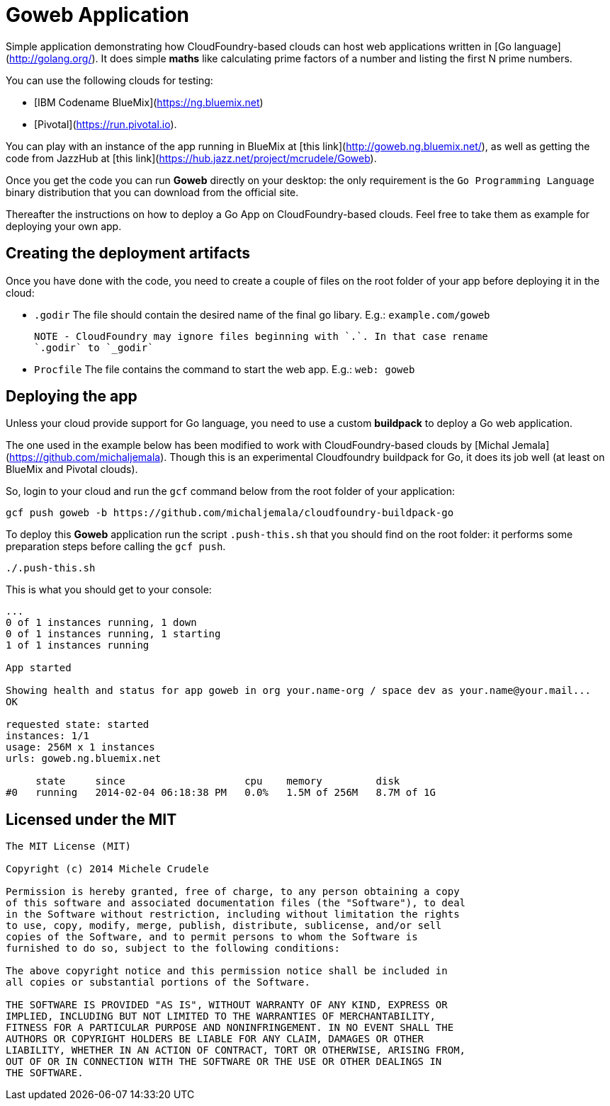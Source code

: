 # Goweb Application

Simple application demonstrating how CloudFoundry-based clouds can host web applications written in [Go language](http://golang.org/).  
It does simple *maths* like calculating prime factors of a number and listing the first N prime numbers.  

You can use the following clouds for testing:  

- [IBM Codename BlueMix](https://ng.bluemix.net)  
- [Pivotal](https://run.pivotal.io).  

You can play with an instance of the app running in BlueMix at [this link](http://goweb.ng.bluemix.net/),
as well as getting the code from JazzHub at [this link](https://hub.jazz.net/project/mcrudele/Goweb).  

Once you get the code you can run *Goweb* directly on your desktop: the only requirement is the `Go Programming Language`
binary distribution that you can download from the official site.  

Thereafter the instructions on how to deploy a Go App on CloudFoundry-based clouds. Feel free to take them as example
for deploying your own app.  


## Creating the deployment artifacts

Once you have done with the code, you need to create a couple of files on the root folder of your app before deploying it in the cloud:  

- `.godir`  
  The file should contain the desired name of the final go libary. E.g.:  
  `example.com/goweb`  
  
  NOTE - CloudFoundry may ignore files beginning with `.`. In that case rename
  `.godir` to `_godir`  

- `Procfile`  
  The file contains the command to start the web app. E.g.:  
  `web: goweb`  


## Deploying the app

Unless your cloud provide support for Go language, you need to use a custom
*buildpack* to deploy a Go web application.  

The one used in the example below has been modified to work with CloudFoundry-based clouds by [Michal Jemala](https://github.com/michaljemala).
Though this is an experimental Cloudfoundry buildpack for Go, it does its job well (at least on BlueMix and Pivotal clouds).  

So, login to your cloud and run the `gcf` command below from the root folder of your application:  

```
gcf push goweb -b https://github.com/michaljemala/cloudfoundry-buildpack-go
```

To deploy this *Goweb* application run the script `.push-this.sh` that you should find on the root folder: it performs some preparation steps before
calling the `gcf push`.  

```
./.push-this.sh
```

This is what you should get to your console:  

```
...
0 of 1 instances running, 1 down
0 of 1 instances running, 1 starting
1 of 1 instances running

App started

Showing health and status for app goweb in org your.name-org / space dev as your.name@your.mail...
OK

requested state: started
instances: 1/1
usage: 256M x 1 instances
urls: goweb.ng.bluemix.net

     state     since                    cpu    memory         disk
#0   running   2014-02-04 06:18:38 PM   0.0%   1.5M of 256M   8.7M of 1G
```


## Licensed under the MIT

```
The MIT License (MIT)

Copyright (c) 2014 Michele Crudele

Permission is hereby granted, free of charge, to any person obtaining a copy
of this software and associated documentation files (the "Software"), to deal
in the Software without restriction, including without limitation the rights
to use, copy, modify, merge, publish, distribute, sublicense, and/or sell
copies of the Software, and to permit persons to whom the Software is
furnished to do so, subject to the following conditions:

The above copyright notice and this permission notice shall be included in
all copies or substantial portions of the Software.

THE SOFTWARE IS PROVIDED "AS IS", WITHOUT WARRANTY OF ANY KIND, EXPRESS OR
IMPLIED, INCLUDING BUT NOT LIMITED TO THE WARRANTIES OF MERCHANTABILITY,
FITNESS FOR A PARTICULAR PURPOSE AND NONINFRINGEMENT. IN NO EVENT SHALL THE
AUTHORS OR COPYRIGHT HOLDERS BE LIABLE FOR ANY CLAIM, DAMAGES OR OTHER
LIABILITY, WHETHER IN AN ACTION OF CONTRACT, TORT OR OTHERWISE, ARISING FROM,
OUT OF OR IN CONNECTION WITH THE SOFTWARE OR THE USE OR OTHER DEALINGS IN
THE SOFTWARE.
```
